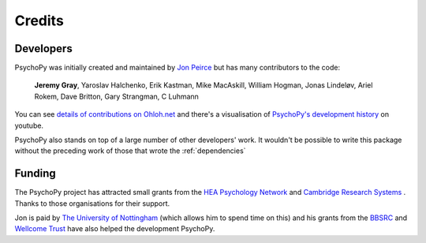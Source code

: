 
.. _credits:

Credits
=====================================

       
Developers
---------------

PsychoPy was initially created and maintained by `Jon Peirce`_ but has many contributors to the code:

    **Jeremy Gray**, Yaroslav Halchenko, Erik Kastman, Mike MacAskill, William Hogman, Jonas Lindeløv, Ariel Rokem, Dave Britton, Gary Strangman, C Luhmann

You can see `details of contributions on Ohloh.net <https://www.ohloh.net/p/PsychoPy/contributors/summary>`_ and there's a visualisation of `PsychoPy's development history <http://www.youtube.com/watch?v=l0xZvHLFrl4>`_ on youtube.

PsychoPy also stands on top of a large number of other developers' work. It wouldn't be possible to write this package without the preceding work of those that wrote the :ref:`dependencies`

Funding
----------------

The PsychoPy project has attracted small grants from the `HEA Psychology Network`_ and `Cambridge Research Systems`_ . Thanks to those organisations for their support.

Jon is paid by `The University of Nottingham`_ (which allows him to spend time on this) and his grants from the `BBSRC`_ and `Wellcome Trust`_ have also helped the development PsychoPy.
 


.. _Jon Peirce: http://www.peirce.org.uk
.. _The University of Nottingham: http://www.nottingham.ac.uk
.. _BBSRC:  http://www.bbsrc.ac.uk
.. _Wellcome Trust: http://www.wellcome.ac.uk/
.. _University of Nottingham: http://www.nottingham.ac.uk
.. _HEA Psychology Network: http://www.psychology.heacademy.ac.uk/s.php?p=256&db=104
.. _Cambridge Research Systems: http://www.crsltd.com/